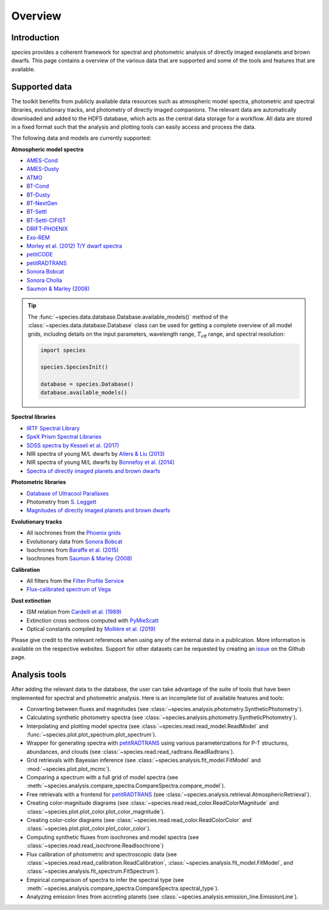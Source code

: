 .. _overview:

Overview
========

Introduction
------------

*species* provides a coherent framework for spectral and photometric analysis of directly imaged exoplanets and brown dwarfs. This page contains a overview of the various data that are supported and some of the tools and features that are available.

Supported data
--------------

The toolkit benefits from publicly available data resources such as atmospheric model spectra, photometric and spectral libraries, evolutionary tracks, and photometry of directly imaged companions. The relevant data are automatically downloaded and added to the HDF5 database, which acts as the central data storage for a workflow. All data are stored in a fixed format such that the analysis and plotting tools can easily access and process the data.

The following data and models are currently supported:

**Atmospheric model spectra**

- `AMES-Cond <https://phoenix.ens-lyon.fr/Grids/AMES-Cond/>`_
- `AMES-Dusty <https://phoenix.ens-lyon.fr/Grids/AMES-Dusty/>`_
- `ATMO <http://svo2.cab.inta-csic.es/svo/theory/newov2/index.php?models=atmo2020_ceq>`_
- `BT-Cond <http://svo2.cab.inta-csic.es/svo/theory/newov2/index.php?models=bt-cond>`_
- `BT-Dusty <http://svo2.cab.inta-csic.es/svo/theory/newov2/index.php?models=bt-dusty>`_
- `BT-NextGen <https://phoenix.ens-lyon.fr/Grids/BT-NextGen/SPECTRA/>`_
- `BT-Settl <http://svo2.cab.inta-csic.es/svo/theory/newov2/index.php?models=bt-settl>`_
- `BT-Settl-CIFIST <http://svo2.cab.inta-csic.es/svo/theory/newov2/index.php?models=bt-settl-cifist>`_
- `DRIFT-PHOENIX <http://svo2.cab.inta-csic.es/theory/newov2/index.php?models=drift>`_
- `Exo-REM <https://ui.adsabs.harvard.edu/abs/2018ApJ...854..172C/abstract>`_
- `Morley et al. (2012) T/Y dwarf spectra <https://ui.adsabs.harvard.edu/abs/2012ApJ...756..172M/abstract>`_
- `petitCODE <http://www.mpia.de/~molliere/#petitcode>`_
- `petitRADTRANS <https://petitradtrans.readthedocs.io>`_
- `Sonora Bobcat <https://zenodo.org/record/5063476>`_
- `Sonora Cholla <https://zenodo.org/record/4450269>`_
- `Saumon & Marley (2008) <https://ui.adsabs.harvard.edu/abs/2008ApJ...689.1327S/abstract>`_

.. tip::
  The :func:`~species.data.database.Database.available_models()` method of the :class:`~species.data.database.Database` class can be used for getting a complete overview of all model grids, including details on the input parameters, wavelength range, :math:`T_\mathrm{eff}` range, and spectral resolution:

  .. code-block:: python

     import species

     species.SpeciesInit()

     database = species.Database()
     database.available_models()

**Spectral libraries**

- `IRTF Spectral Library <http://irtfweb.ifa.hawaii.edu/~spex/IRTF_Spectral_Library/>`_
- `SpeX Prism Spectral Libraries <http://pono.ucsd.edu/~adam/browndwarfs/spexprism/index_old.html>`_
- `SDSS spectra by Kesseli et al. (2017) <https://ui.adsabs.harvard.edu/abs/2017ApJS..230...16K/abstract>`_
- NIR spectra of young M/L dwarfs by `Allers & Liu (2013) <https://ui.adsabs.harvard.edu/abs/2013ApJ...772...79A/abstract>`_
- NIR spectra of young M/L dwarfs by `Bonnefoy et al. (2014) <https://ui.adsabs.harvard.edu/abs/2014A%26A...562A.127B/abstract>`_
- `Spectra of directly imaged planets and brown dwarfs <https://species.readthedocs.io/en/latest/species.data.html#species.data.companion_spectra>`_

**Photometric libraries**

- `Database of Ultracool Parallaxes <http://www.as.utexas.edu/~tdupuy/plx/Database_of_Ultracool_Parallaxes.html>`_
- Photometry from `S. Leggett <http://www.gemini.edu/staff/sleggett>`_
- `Magnitudes of directly imaged planets and brown dwarfs <https://github.com/tomasstolker/species/blob/main/species/data/companion_data.json>`_

**Evolutionary tracks**

- All isochrones from the `Phoenix grids <https://phoenix.ens-lyon.fr/Grids/>`_
- Evolutionary data from `Sonora Bobcat <https://zenodo.org/record/5063476>`_
- Isochrones from `Baraffe et al. (2015) <http://perso.ens-lyon.fr/isabelle.baraffe/BHAC15dir/>`_
- Isochrones from `Saumon & Marley (2008) <https://ui.adsabs.harvard.edu/abs/2008ApJ...689.1327S/abstract>`_

**Calibration**

- All filters from the `Filter Profile Service <http://svo2.cab.inta-csic.es/svo/theory/fps/>`_
- `Flux-calibrated spectrum of Vega <http://ssb.stsci.edu/cdbs/calspec/>`_

**Dust extinction**

- ISM relation from `Cardelli et al. (1989) <https://ui.adsabs.harvard.edu/abs/1989ApJ...345..245C/abstract>`_
- Extinction cross sections computed with `PyMieScatt <https://pymiescatt.readthedocs.io>`_
- Optical constants compiled by `Mollière et al. (2019) <https://ui.adsabs.harvard.edu/abs/2019A%26A...627A..67M/abstract>`_

Please give credit to the relevant references when using any of the external data in a publication. More information is available on the respective websites. Support for other datasets can be requested by creating an `issue <https://github.com/tomasstolker/species/issues>`_ on the Github page.

Analysis tools
--------------

After adding the relevant data to the database, the user can take advantage of the suite of tools that have been implemented for spectral and photometric analysis. Here is an incomplete list of available features and tools:

- Converting between fluxes and magnitudes (see :class:`~species.analysis.photometry.SyntheticPhotometry`).
- Calculating synthetic photometry spectra (see :class:`~species.analysis.photometry.SyntheticPhotometry`).
- Interpolating and plotting model spectra (see :class:`~species.read.read_model.ReadModel` and :func:`~species.plot.plot_spectrum.plot_spectrum`).
- Wrapper for generating spectra with `petitRADTRANS <https://petitradtrans.readthedocs.io>`_ using various parameterizations for P-T structures, abundances, and clouds (see :class:`~species.read.read_radtrans.ReadRadtrans`).
- Grid retrievals with Bayesian inference (see :class:`~species.analysis.fit_model.FitModel` and :mod:`~species.plot.plot_mcmc`).
- Comparing a spectrum with a full grid of model spectra (see :meth:`~species.analysis.compare_spectra.CompareSpectra.compare_model`).
- Free retrievals with a frontend for `petitRADTRANS <https://petitradtrans.readthedocs.io>`_  (see :class:`~species.analysis.retrieval.AtmosphericRetrieval`).
- Creating color-magnitude diagrams (see :class:`~species.read.read_color.ReadColorMagnitude` and :class:`~species.plot.plot_color.plot_color_magnitude`).
- Creating color-color diagrams (see :class:`~species.read.read_color.ReadColorColor` and :class:`~species.plot.plot_color.plot_color_color`).
- Computing synthetic fluxes from isochrones and model spectra (see :class:`~species.read.read_isochrone.ReadIsochrone`)
- Flux calibration of photometric and spectroscopic data (see :class:`~species.read.read_calibration.ReadCalibration`, :class:`~species.analysis.fit_model.FitModel`, and :class:`~species.analysis.fit_spectrum.FitSpectrum`).
- Empirical comparison of spectra to infer the spectral type (see :meth:`~species.analysis.compare_spectra.CompareSpectra.spectral_type`).
- Analyzing emission lines from accreting planets (see :class:`~species.analysis.emission_line.EmissionLine`).
